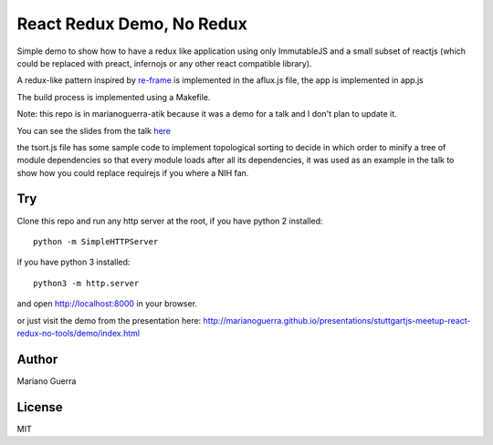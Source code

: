React Redux Demo, No Redux
==========================

Simple demo to show how to have a redux like application using only ImmutableJS
and a small subset of reactjs (which could be replaced with preact, infernojs
or any other react compatible library).

A redux-like pattern inspired by `re-frame <https://github.com/Day8/re-frame>`_
is implemented in the aflux.js file, the app is implemented in app.js

The build process is implemented using a Makefile.

Note: this repo is in marianoguerra-atik because it was a demo for a talk and I
don't plan to update it.

You can see the slides from the talk `here <http://marianoguerra.github.io/presentations/stuttgartjs-meetup-react-redux-no-tools/>`_

the tsort.js file has some sample code to implement topological sorting to
decide in which order to minify a tree of module dependencies so that every
module loads after all its dependencies, it was used as an example in the talk
to show how you could replace requirejs if you where a NIH fan.

Try
---

Clone this repo and run any http server at the root, if you have python 2 installed::

    python -m SimpleHTTPServer

if you have python 3 installed::

    python3 -m http.server

and open http://localhost:8000 in your browser.

or just visit the demo from the presentation here: http://marianoguerra.github.io/presentations/stuttgartjs-meetup-react-redux-no-tools/demo/index.html


Author
------

Mariano Guerra

License
-------

MIT
